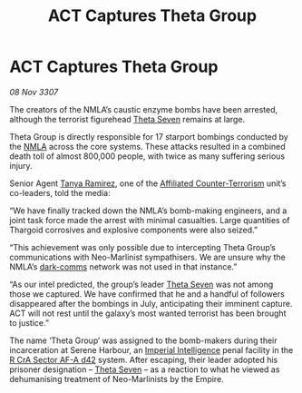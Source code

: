 :PROPERTIES:
:ID:       28394b64-1715-49b3-afad-0c737413d448
:END:
#+title: ACT Captures Theta Group
#+filetags: :3307:Empire:Thargoid:galnet:

* ACT Captures Theta Group

/08 Nov 3307/

The creators of the NMLA’s caustic enzyme bombs have been arrested, although the terrorist figurehead [[id:7878ad2d-4118-4028-bfff-90a3976313bd][Theta Seven]] remains at large. 

Theta Group is directly responsible for 17 starport bombings conducted by the [[id:dbfbb5eb-82a2-43c8-afb9-252b21b8464f][NMLA]] across the core systems. These attacks resulted in a combined death toll of almost 800,000 people, with twice as many suffering serious injury. 

Senior Agent [[id:fb74a286-1688-41e8-9bec-9ef14adaaf1f][Tanya Ramirez]], one of the [[id:a152bfb8-4b9a-4b61-a292-824ecbd263e1][Affiliated Counter-Terrorism]] unit’s co-leaders, told the media: 

“We have finally tracked down the NMLA’s bomb-making engineers, and a joint task force made the arrest with minimal casualties. Large quantities of Thargoid corrosives and explosive components were also seized.” 

“This achievement was only possible due to intercepting Theta Group’s communications with Neo-Marlinist sympathisers. We are unsure why the NMLA’s [[id:b58b26bb-8465-42a9-896c-4c0e97d20444][dark-comms]] network was not used in that instance.” 

“As our intel predicted, the group’s leader [[id:7878ad2d-4118-4028-bfff-90a3976313bd][Theta Seven]] was not among those we captured. We have confirmed that he and a handful of followers disappeared after the bombings in July, anticipating their imminent capture. ACT will not rest until the galaxy’s most wanted terrorist has been brought to justice.” 

The name ‘Theta Group’ was assigned to the bomb-makers during their incarceration at Serene Harbour, an [[id:45d78e5d-27b7-48cb-97b2-012934be3180][Imperial Intelligence]] penal facility in the [[id:df9d2f50-8822-4ae2-a33b-3af4ccc9747c][R CrA Sector AF-A d42]] system. After escaping, their leader adopted his prisoner designation – [[id:7878ad2d-4118-4028-bfff-90a3976313bd][Theta Seven]] – as a reaction to what he viewed as dehumanising treatment of Neo-Marlinists by the Empire.
